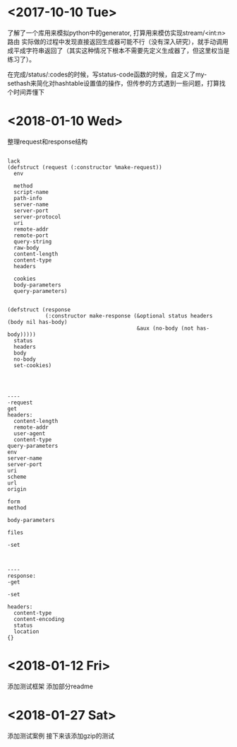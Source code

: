 * <2017-10-10 Tue>
了解了一个库用来模拟python中的generator, 打算用来模仿实现stream/<int:n> 路由
实际做的过程中发现直接返回生成器可能不行（没有深入研究），就手动调用成平成字符串返回了（其实这种情况下根本不需要先定义生成器了，但这里权当是练习了）。

在完成/status/:codes的时候，写status-code函数的时候，自定义了my-sethash来简化对hashtable设置值的操作，但传参的方式遇到一些问题，打算找个时间弄懂下
* <2018-01-10 Wed>
整理request和response结构
#+BEGIN_SRC sample

lack
(defstruct (request (:constructor %make-request))
  env

  method
  script-name
  path-info
  server-name
  server-port
  server-protocol
  uri
  remote-addr
  remote-port
  query-string
  raw-body
  content-length
  content-type
  headers

  cookies
  body-parameters
  query-parameters)


(defstruct (response
            (:constructor make-response (&optional status headers (body nil has-body)
                                         &aux (no-body (not has-body)))))
  status
  headers
  body
  no-body
  set-cookies)




----
-request
get
headers:
  content-length
  remote-addr
  user-agent
  content-type
query-parameters
env
server-name
server-port
uri
scheme
url
origin

form
method

body-parameters

files

-set



----
response:
-get

-set

headers:
  content-type
  content-encoding
  status
  location
{}
#+END_SRC
* <2018-01-12 Fri>
添加测试框架
添加部分readme
* <2018-01-27 Sat>
添加测试案例
接下来该添加gzip的测试
